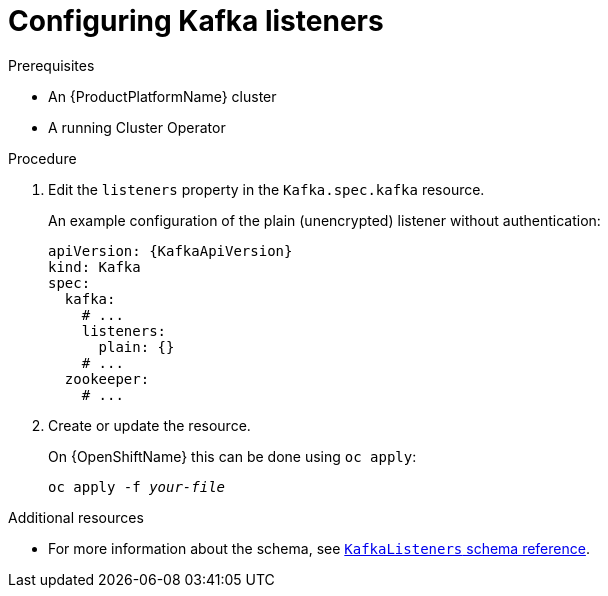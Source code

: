 // Module included in the following assemblies:
//
// assembly-configuring-kafka-listeners.adoc

[id='proc-configuring-kafka-listeners-{context}']
= Configuring Kafka listeners

.Prerequisites

* An {ProductPlatformName} cluster
* A running Cluster Operator

.Procedure

. Edit the `listeners` property in the `Kafka.spec.kafka` resource.
+
An example configuration of the plain (unencrypted) listener without authentication:
+
[source,yaml,subs=attributes+]
----
apiVersion: {KafkaApiVersion}
kind: Kafka
spec:
  kafka:
    # ...
    listeners:
      plain: {}
    # ...
  zookeeper:
    # ...
----

. Create or update the resource.
+
ifdef::Kubernetes[]
On {KubernetesName} this can be done using `kubectl apply`:
[source,shell,subs=+quotes]
kubectl apply -f _your-file_
+
endif::Kubernetes[]
On {OpenShiftName} this can be done using `oc apply`:
+
[source,shell,subs=+quotes]
oc apply -f _your-file_

.Additional resources
* For more information about the schema, see xref:type-KafkaListeners-reference[`KafkaListeners` schema reference].

